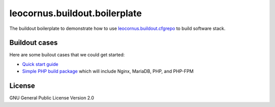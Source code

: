 leocornus.buildout.boilerplate
==============================

The buildout boilerplate to demonstrate 
how to use leocornus.buildout.cfgrepo_
to build software stack.

Buildout cases
--------------

Here are some builout cases that we could get started:

- `Quick start guide <docs/quick-start.rst>`_
- `Simple PHP build package <docs/simple-php.rst>`_ which will include Nginx, MariaDB, PHP, and PHP-FPM

License
-------

GNU General Public License Version 2.0

.. _leocornus.buildout.cfgrepo: https://github.com/leocornus/leocornus.buildout.cfgrepo
